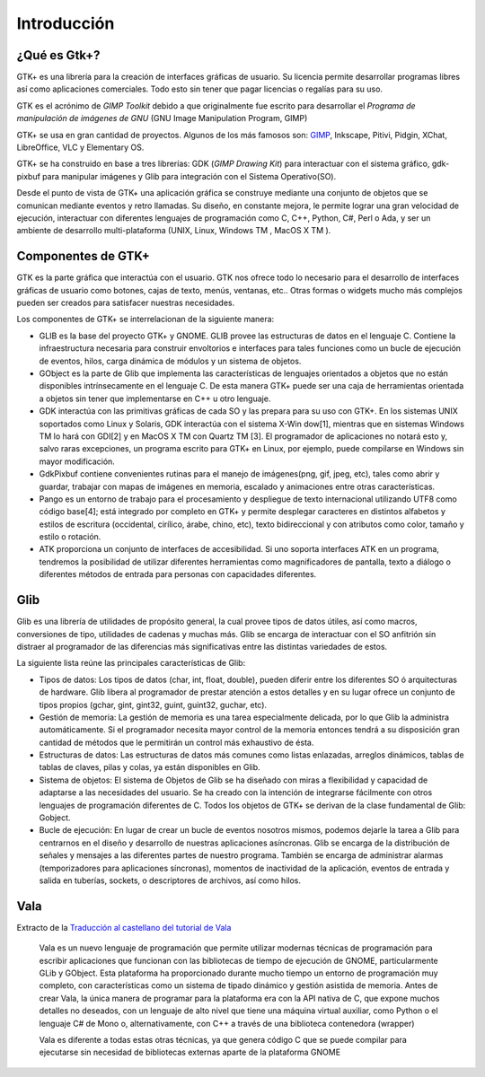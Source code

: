 Introducción
============

¿Qué es Gtk+?
-------------

GTK+ es una librería para la creación de interfaces gráficas de usuario. Su
licencia permite desarrollar programas libres así como aplicaciones
comerciales. Todo esto sin tener que pagar licencias o regalías para su uso.

GTK es el acrónimo de *GIMP Toolkit* debido a que originalmente fue escrito
para desarrollar el *Programa de manipulación de imágenes de GNU* (GNU Image
Manipulation Program, GIMP)

GTK+ se usa en gran cantidad de proyectos. Algunos de los más famosos son:
`GIMP <http://gimp.org>`_, Inkscape, Pitivi, Pidgin, XChat, LibreOffice, VLC y Elementary OS.

GTK+ se ha construido en base a tres librerías: GDK (*GIMP Drawing Kit*) para
interactuar con el sistema gráfico, gdk-pixbuf para manipular imágenes y Glib
para integración con el Sistema Operativo(SO).

Desde el punto de vista de GTK+ una aplicación gráfica se construye mediante
una conjunto de objetos que se comunican mediante eventos y retro llamadas. Su
diseño, en constante mejora, le permite lograr una gran velocidad de
ejecución, interactuar con diferentes lenguajes de programación como C, C++,
Python, C#, Perl o Ada, y ser un ambiente de desarrollo multi-plataforma
(UNIX, Linux, Windows TM , MacOS X TM ).



Componentes de GTK+
-------------------

GTK es la parte gráfica que interactúa con el usuario. GTK nos ofrece todo lo
necesario para el desarrollo de interfaces gráficas de usuario como botones,
cajas de texto, menús, ventanas, etc.. Otras formas o widgets mucho más
complejos pueden ser creados para satisfacer nuestras necesidades.

Los componentes de GTK+ se interrelacionan de la siguiente manera:

* GLIB es la base del proyecto GTK+ y GNOME. GLIB provee las estructuras de
  datos en el lenguaje C. Contiene la infraestructura necesaria para construir
  envoltorios e interfaces para tales funciones como un bucle de ejecución de
  eventos, hilos, carga dinámica de módulos y un sistema de objetos.

* GObject es la parte de Glib que implementa las características de lenguajes
  orientados a objetos que no están disponibles intrínsecamente en el lenguaje
  C. De esta manera GTK+ puede ser una caja de herramientas orientada a objetos
  sin tener que implementarse en C++ u otro lenguaje.

* GDK interactúa con las primitivas gráficas de cada SO y las prepara para su
  uso con GTK+. En los sistemas UNIX soportados como Linux y Solaris, GDK
  interactúa con el sistema X-Win­ dow[1], mientras que en sistemas Windows TM
  lo hará con GDI[2] y en MacOS X TM con Quartz TM [3]. El programador de
  aplicaciones no notará esto y, salvo raras excepciones, un programa escrito
  para GTK+ en Linux, por ejemplo, puede compilarse en Windows sin mayor
  modificación.

* GdkPixbuf contiene convenientes rutinas para el manejo de imágenes(png, gif,
  jpeg, etc), tales como abrir y guardar, trabajar con mapas de imágenes en
  memoria, escalado y animaciones entre otras características.

* Pango es un entorno de trabajo para el procesamiento y despliegue de texto
  internacional utilizando UTF8 como código base[4]; está integrado por completo
  en GTK+ y permite desplegar caracteres en distintos alfabetos y estilos de
  escritura (occidental, cirílico, árabe, chino, etc), texto bidireccional y con
  atributos como color, tamaño y estilo o rotación.

* ATK proporciona un conjunto de interfaces de accesibilidad. Si uno soporta
  interfaces ATK en un programa, tendremos la posibilidad de utilizar diferentes
  herramientas como magnificadores de pantalla, texto a diálogo o diferentes
  métodos de entrada para personas con capacidades diferentes.

Glib
----

Glib es una librería de utilidades de propósito general, la cual provee tipos
de datos útiles, así como macros, conversiones de tipo, utilidades de cadenas
y muchas más. Glib se encarga de interactuar con el SO anfitrión sin distraer
al programador de las diferencias más significativas entre las distintas
variedades de estos.

La siguiente lista reúne las principales características de Glib:

* Tipos de datos: Los tipos de datos (char, int, float, double), pueden diferir
  entre los diferentes SO ó arquitecturas de hardware. Glib libera al
  programador de prestar atención a estos detalles y en su lugar ofrece un
  conjunto de tipos propios (gchar, gint, gint32, guint, guint32, guchar, etc).

* Gestión de memoria: La gestión de memoria es una tarea especialmente
  delicada, por lo que Glib la administra automáticamente. Si el programador
  necesita mayor control de la memoria entonces tendrá a su disposición gran
  cantidad de métodos que le permitirán un control más exhaustivo de ésta.

* Estructuras de datos: Las estructuras de datos más comunes como listas
  enlazadas, arreglos dinámicos, tablas de tablas de claves, pilas y colas, ya
  están disponibles en Glib.

* Sistema de objetos: El sistema de Objetos de Glib se ha diseñado con miras a
  flexibilidad y capacidad de adaptarse a las necesidades del usuario. Se ha
  creado con la intención de integrarse fácilmente con otros lenguajes de
  programación diferentes de C. Todos los objetos de GTK+ se derivan de la clase
  fundamental de Glib: Gobject.

* Bucle de ejecución: En lugar de crear un bucle de eventos nosotros mismos,
  podemos dejarle la tarea a Glib para centrarnos en el diseño y desarrollo de
  nuestras aplicaciones asíncronas. Glib se encarga de la distribución de
  señales y mensajes a las diferentes partes de nuestro programa. También se
  encarga de administrar alarmas (temporizadores para aplicaciones síncronas),
  momentos de inactividad de la aplicación, eventos de entrada y salida en
  tuberías, sockets, o descriptores de archivos, así como hilos.


Vala
----

Extracto de la `Traducción al castellano del tutorial de Vala <https://wiki.gnome.org/Projects/Vala/Tutorial/es>`_

  Vala es un nuevo lenguaje de programación que permite utilizar modernas
  técnicas de programación para escribir aplicaciones que funcionan con las
  bibliotecas de tiempo de ejecución de GNOME, particularmente GLib y GObject.
  Esta plataforma ha proporcionado durante mucho tiempo un entorno de
  programación muy completo, con características como un sistema de tipado
  dinámico y gestión asistida de memoria. Antes de crear Vala, la única manera
  de programar para la plataforma era con la API nativa de C, que expone muchos
  detalles no deseados, con un lenguaje de alto nivel que tiene una máquina
  virtual auxiliar, como Python o el lenguaje C# de Mono o, alternativamente,
  con C++ a través de una biblioteca contenedora (wrapper)

  Vala es diferente a todas estas otras técnicas, ya que genera código C que se
  puede compilar para ejecutarse sin necesidad de bibliotecas externas aparte de
  la plataforma GNOME
